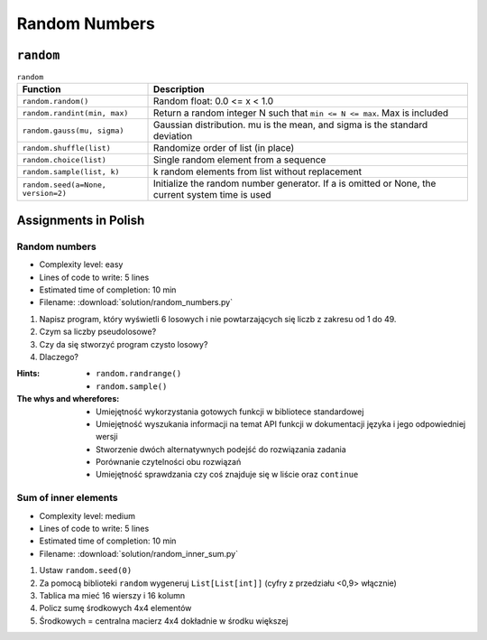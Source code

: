 **************
Random Numbers
**************


``random``
==========
.. csv-table:: ``random``
    :header-rows: 1

    "Function", "Description"
    "``random.random()``", "Random float:  0.0 <= x < 1.0"
    "``random.randint(min, max)``", "Return a random integer N such that ``min <= N <= max``. Max is included"
    "``random.gauss(mu, sigma)``", "Gaussian distribution. mu is the mean, and sigma is the standard deviation"
    "``random.shuffle(list)``", "Randomize order of list (in place)"
    "``random.choice(list)``", "Single random element from a sequence"
    "``random.sample(list, k)``", "k random elements from list without replacement"
    "``random.seed(a=None, version=2)``", "Initialize the random number generator. If a is omitted or None, the current system time is used"


Assignments in Polish
=====================

Random numbers
--------------
* Complexity level: easy
* Lines of code to write: 5 lines
* Estimated time of completion: 10 min
* Filename: :download:`solution/random_numbers.py`

#. Napisz program, który wyświetli 6 losowych i nie powtarzających się liczb z zakresu od 1 do 49.
#. Czym sa liczby pseudolosowe?
#. Czy da się stworzyć program czysto losowy?
#. Dlaczego?

:Hints:
    * ``random.randrange()``
    * ``random.sample()``

:The whys and wherefores:
    * Umiejętność wykorzystania gotowych funkcji w bibliotece standardowej
    * Umiejętność wyszukania informacji na temat API funkcji w dokumentacji języka i jego odpowiedniej wersji
    * Stworzenie dwóch alternatywnych podejść do rozwiązania zadania
    * Porównanie czytelności obu rozwiązań
    * Umiejętność sprawdzania czy coś znajduje się w liście oraz ``continue``

Sum of inner elements
---------------------
* Complexity level: medium
* Lines of code to write: 5 lines
* Estimated time of completion: 10 min
* Filename: :download:`solution/random_inner_sum.py`

#. Ustaw ``random.seed(0)``
#. Za pomocą biblioteki ``random`` wygeneruj ``List[List[int]]`` (cyfry z przedziału <0,9> włącznie)
#. Tablica ma mieć 16 wierszy i 16 kolumn
#. Policz sumę środkowych 4x4 elementów
#. Środkowych = centralna macierz 4x4 dokładnie w środku większej
